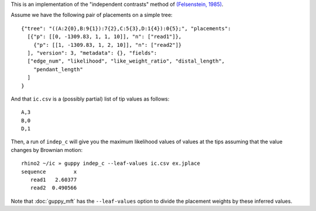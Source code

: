 This is an implementation of the "independent contrasts" method of `(Felsenstein, 1985)`_.

Assume we have the following pair of placements on a simple tree::

  {"tree": "((A:2{0},B:9{1}):7{2},C:5{3},D:1{4}):0{5};", "placements":
    [{"p": [[0, -1309.83, 1, 1, 10]], "n": ["read1"]},
      {"p": [[1, -1309.83, 1, 2, 10]], "n": ["read2"]}
    ], "version": 3, "metadata": {}, "fields":
    ["edge_num", "likelihood", "like_weight_ratio", "distal_length",
      "pendant_length"
    ]
  }

And that ``ic.csv`` is a (possibly partial) list of tip values as follows::

  A,3
  B,0
  D,1

Then, a run of ``indep_c`` will give you the maximum likelihood values of
values at the tips assuming that the value changes by Brownian motion::

  rhino2 ~/ic » guppy indep_c --leaf-values ic.csv ex.jplace
  sequence         x
     read1   2.60377
     read2  0.490566

Note that :doc:`guppy_mft` has the ``--leaf-values`` option to divide the placement weights by these inferred values.

.. _(Felsenstein, 1985): http://www.jstor.org/discover/10.2307/2461605
